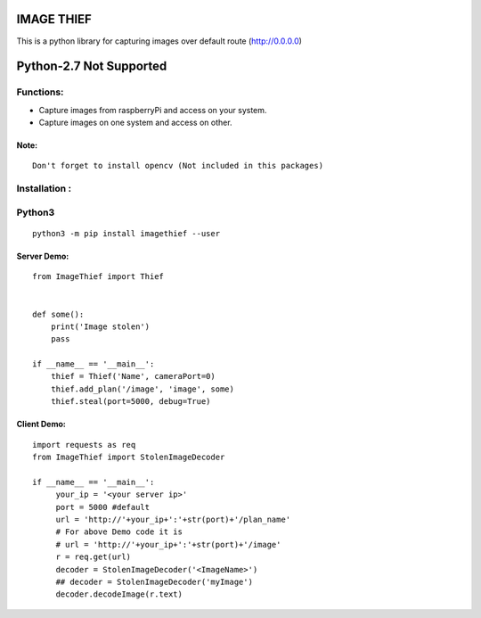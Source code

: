 IMAGE THIEF
===============

This is a python library for capturing images over default route (http://0.0.0.0)


Python-2.7 Not Supported
========================


Functions:
----------
* Capture images from raspberryPi and access on your system.
* Capture images on one system and access on other.

Note:
~~~~~
::

   Don't forget to install opencv (Not included in this packages)

Installation :
--------------

Python3
-------

::

    python3 -m pip install imagethief --user


Server Demo:
~~~~~~~~~~~~

::

    from ImageThief import Thief


    def some():
        print('Image stolen')
        pass

    if __name__ == '__main__':
        thief = Thief('Name', cameraPort=0)
        thief.add_plan('/image', 'image', some)
        thief.steal(port=5000, debug=True)


Client Demo:
~~~~~~~~~~~~
::

   import requests as req
   from ImageThief import StolenImageDecoder

   if __name__ == '__main__':
        your_ip = '<your server ip>'
        port = 5000 #default
        url = 'http://'+your_ip+':'+str(port)+'/plan_name'
        # For above Demo code it is
        # url = 'http://'+your_ip+':'+str(port)+'/image'
        r = req.get(url)
        decoder = StolenImageDecoder('<ImageName>')
        ## decoder = StolenImageDecoder('myImage')
        decoder.decodeImage(r.text)


